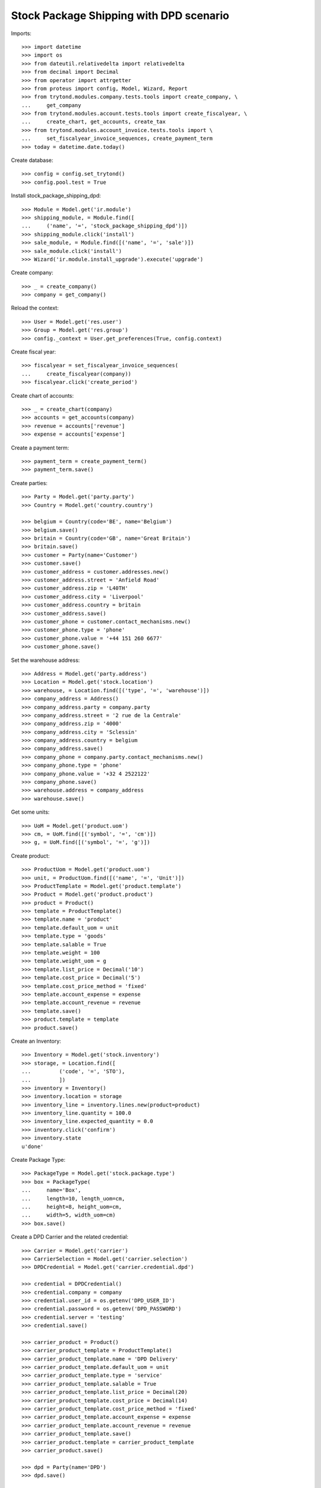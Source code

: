 ========================================
Stock Package Shipping with DPD scenario
========================================

Imports::

    >>> import datetime
    >>> import os
    >>> from dateutil.relativedelta import relativedelta
    >>> from decimal import Decimal
    >>> from operator import attrgetter
    >>> from proteus import config, Model, Wizard, Report
    >>> from trytond.modules.company.tests.tools import create_company, \
    ...     get_company
    >>> from trytond.modules.account.tests.tools import create_fiscalyear, \
    ...     create_chart, get_accounts, create_tax
    >>> from trytond.modules.account_invoice.tests.tools import \
    ...     set_fiscalyear_invoice_sequences, create_payment_term
    >>> today = datetime.date.today()

Create database::

    >>> config = config.set_trytond()
    >>> config.pool.test = True

Install stock_package_shipping_dpd::

    >>> Module = Model.get('ir.module')
    >>> shipping_module, = Module.find([
    ...     ('name', '=', 'stock_package_shipping_dpd')])
    >>> shipping_module.click('install')
    >>> sale_module, = Module.find([('name', '=', 'sale')])
    >>> sale_module.click('install')
    >>> Wizard('ir.module.install_upgrade').execute('upgrade')

Create company::

    >>> _ = create_company()
    >>> company = get_company()

Reload the context::

    >>> User = Model.get('res.user')
    >>> Group = Model.get('res.group')
    >>> config._context = User.get_preferences(True, config.context)

Create fiscal year::

    >>> fiscalyear = set_fiscalyear_invoice_sequences(
    ...     create_fiscalyear(company))
    >>> fiscalyear.click('create_period')

Create chart of accounts::

    >>> _ = create_chart(company)
    >>> accounts = get_accounts(company)
    >>> revenue = accounts['revenue']
    >>> expense = accounts['expense']

Create a payment term::

    >>> payment_term = create_payment_term()
    >>> payment_term.save()

Create parties::

    >>> Party = Model.get('party.party')
    >>> Country = Model.get('country.country')

    >>> belgium = Country(code='BE', name='Belgium')
    >>> belgium.save()
    >>> britain = Country(code='GB', name='Great Britain')
    >>> britain.save()
    >>> customer = Party(name='Customer')
    >>> customer.save()
    >>> customer_address = customer.addresses.new()
    >>> customer_address.street = 'Anfield Road'
    >>> customer_address.zip = 'L40TH'
    >>> customer_address.city = 'Liverpool'
    >>> customer_address.country = britain
    >>> customer_address.save()
    >>> customer_phone = customer.contact_mechanisms.new()
    >>> customer_phone.type = 'phone'
    >>> customer_phone.value = '+44 151 260 6677'
    >>> customer_phone.save()

Set the warehouse address::

    >>> Address = Model.get('party.address')
    >>> Location = Model.get('stock.location')
    >>> warehouse, = Location.find([('type', '=', 'warehouse')])
    >>> company_address = Address()
    >>> company_address.party = company.party
    >>> company_address.street = '2 rue de la Centrale'
    >>> company_address.zip = '4000'
    >>> company_address.city = 'Sclessin'
    >>> company_address.country = belgium
    >>> company_address.save()
    >>> company_phone = company.party.contact_mechanisms.new()
    >>> company_phone.type = 'phone'
    >>> company_phone.value = '+32 4 2522122'
    >>> company_phone.save()
    >>> warehouse.address = company_address
    >>> warehouse.save()

Get some units::

    >>> UoM = Model.get('product.uom')
    >>> cm, = UoM.find([('symbol', '=', 'cm')])
    >>> g, = UoM.find([('symbol', '=', 'g')])

Create product::

    >>> ProductUom = Model.get('product.uom')
    >>> unit, = ProductUom.find([('name', '=', 'Unit')])
    >>> ProductTemplate = Model.get('product.template')
    >>> Product = Model.get('product.product')
    >>> product = Product()
    >>> template = ProductTemplate()
    >>> template.name = 'product'
    >>> template.default_uom = unit
    >>> template.type = 'goods'
    >>> template.salable = True
    >>> template.weight = 100
    >>> template.weight_uom = g
    >>> template.list_price = Decimal('10')
    >>> template.cost_price = Decimal('5')
    >>> template.cost_price_method = 'fixed'
    >>> template.account_expense = expense
    >>> template.account_revenue = revenue
    >>> template.save()
    >>> product.template = template
    >>> product.save()

Create an Inventory::

    >>> Inventory = Model.get('stock.inventory')
    >>> storage, = Location.find([
    ...         ('code', '=', 'STO'),
    ...         ])
    >>> inventory = Inventory()
    >>> inventory.location = storage
    >>> inventory_line = inventory.lines.new(product=product)
    >>> inventory_line.quantity = 100.0
    >>> inventory_line.expected_quantity = 0.0
    >>> inventory.click('confirm')
    >>> inventory.state
    u'done'

Create Package Type::

    >>> PackageType = Model.get('stock.package.type')
    >>> box = PackageType(
    ...     name='Box',
    ...     length=10, length_uom=cm,
    ...     height=8, height_uom=cm,
    ...     width=5, width_uom=cm)
    >>> box.save()

Create a DPD Carrier and the related credential::

    >>> Carrier = Model.get('carrier')
    >>> CarrierSelection = Model.get('carrier.selection')
    >>> DPDCredential = Model.get('carrier.credential.dpd')

    >>> credential = DPDCredential()
    >>> credential.company = company
    >>> credential.user_id = os.getenv('DPD_USER_ID')
    >>> credential.password = os.getenv('DPD_PASSWORD')
    >>> credential.server = 'testing'
    >>> credential.save()

    >>> carrier_product = Product()
    >>> carrier_product_template = ProductTemplate()
    >>> carrier_product_template.name = 'DPD Delivery'
    >>> carrier_product_template.default_uom = unit
    >>> carrier_product_template.type = 'service'
    >>> carrier_product_template.salable = True
    >>> carrier_product_template.list_price = Decimal(20)
    >>> carrier_product_template.cost_price = Decimal(14)
    >>> carrier_product_template.cost_price_method = 'fixed'
    >>> carrier_product_template.account_expense = expense
    >>> carrier_product_template.account_revenue = revenue
    >>> carrier_product_template.save()
    >>> carrier_product.template = carrier_product_template
    >>> carrier_product.save()

    >>> dpd = Party(name='DPD')
    >>> dpd.save()

    >>> carrier = Carrier()
    >>> carrier.party = dpd
    >>> carrier.carrier_product = carrier_product
    >>> carrier.shipping_service = 'dpd'
    >>> carrier.save()

    >>> catchall_selection = CarrierSelection(carrier=carrier)
    >>> catchall_selection.save()

Create a sale and thus a shipment::

    >>> Sale = Model.get('sale.sale')
    >>> SaleLine = Model.get('sale.line')
    >>> sale = Sale()
    >>> sale.party = customer
    >>> sale.shipment_address = customer_address
    >>> sale.payment_term = payment_term
    >>> sale.invoice_method = 'order'
    >>> sale.carrier = carrier
    >>> sale_line = sale.lines.new()
    >>> sale_line.product = product
    >>> sale_line.quantity = 2.0
    >>> sale.click('quote')
    >>> sale.click('confirm')
    >>> sale.click('process')

Create the packs and ship the shipment::

    >>> Package = Model.get('stock.package')
    >>> shipment, = sale.shipments
    >>> shipment.click('assign_try')
    True
    >>> pack = shipment.packages.new()
    >>> pack.type = box
    >>> pack_move, = pack.moves.find([])
    >>> pack.moves.append(pack_move)
    >>> shipment.click('pack')

    >>> create_shipping = Wizard('stock.shipment.create_shipping', [shipment])
    >>> shipment.reload()
    >>> shipment.reference != ''
    True
    >>> pack, = shipment.root_packages
    >>> pack.shipping_label is not None
    True
    >>> pack.shipping_reference is not None
    True
